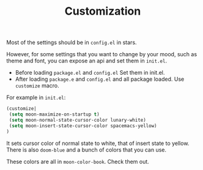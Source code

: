 #+TITLE: Customization


Most of the settings should be in =config.el= in stars.

However, for some settings that you want to change by your mood,
such as theme and font, you can expose an api and set them in =init.el=.

- Before loading =package.el= and =config.el=
  Set them in init.el.
- After loading =package.e= and =config.el= and all package loaded.
  Use =customize= macro.

For example in =init.el=:
#+BEGIN_SRC lisp
(customize| 
 (setq moon-maximize-on-startup t)
 (setq moon-normal-state-cursor-color lunary-white)
 (setq moon-insert-state-cursor-color spacemacs-yellow)
)
#+END_SRC

It sets cursor color of normal state to white, 
that of insert state to yellow. 
There is also =doom-blue= and a bunch of colors that you can use.

These colors are all in =moon-color-book=. Check them out.
